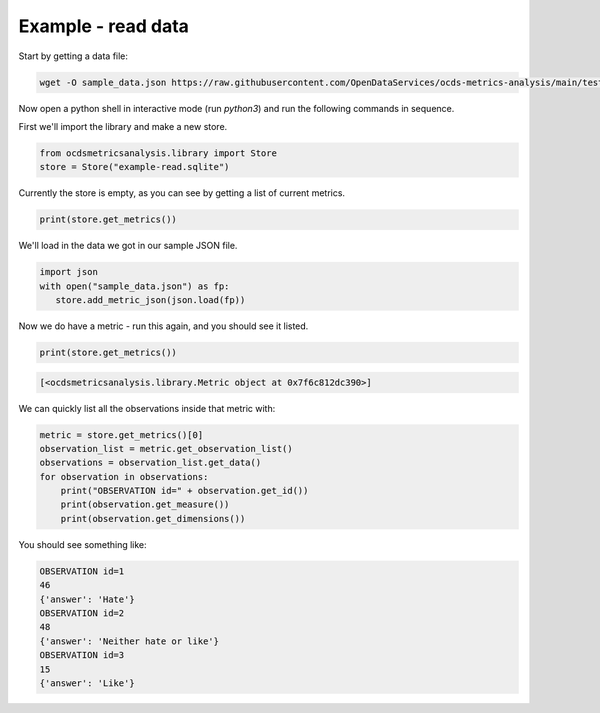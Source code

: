 Example - read data
===================


Start by getting a data file:

.. code-block:: bash

   wget -O sample_data.json https://raw.githubusercontent.com/OpenDataServices/ocds-metrics-analysis/main/tests/data/one_dimension.json

Now open a python shell in interactive mode (run `python3`) and run the following commands in sequence.


First we'll import the library and make a new store.

.. code-block:: python

    from ocdsmetricsanalysis.library import Store
    store = Store("example-read.sqlite")

Currently the store is empty, as you can see by getting a list of current metrics.

.. code-block:: python

   print(store.get_metrics())

We'll load in the data we got in our sample JSON file.


.. code-block:: python

    import json
    with open("sample_data.json") as fp:
       store.add_metric_json(json.load(fp))

Now we do have a metric - run this again, and you should see it listed.

.. code-block:: python

   print(store.get_metrics())

.. code-block::

   [<ocdsmetricsanalysis.library.Metric object at 0x7f6c812dc390>]

We can quickly list all the observations inside that metric with:

.. code-block:: python

   metric = store.get_metrics()[0]
   observation_list = metric.get_observation_list()
   observations = observation_list.get_data()
   for observation in observations:
       print("OBSERVATION id=" + observation.get_id())
       print(observation.get_measure())
       print(observation.get_dimensions())

You should see something like:

.. code-block::

   OBSERVATION id=1
   46
   {'answer': 'Hate'}
   OBSERVATION id=2
   48
   {'answer': 'Neither hate or like'}
   OBSERVATION id=3
   15
   {'answer': 'Like'}
